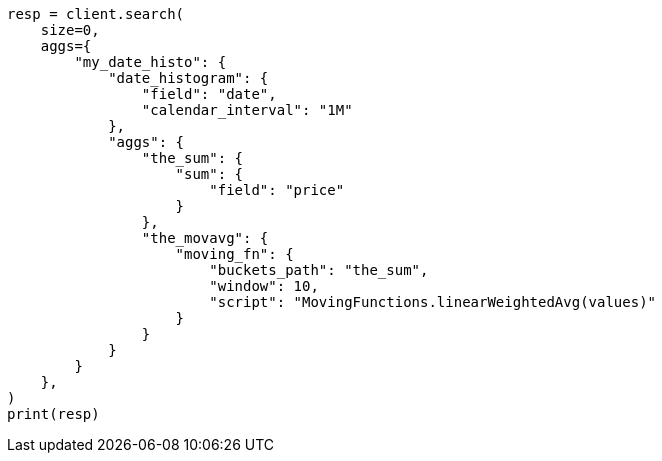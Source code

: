 // This file is autogenerated, DO NOT EDIT
// aggregations/pipeline/movfn-aggregation.asciidoc:438

[source, python]
----
resp = client.search(
    size=0,
    aggs={
        "my_date_histo": {
            "date_histogram": {
                "field": "date",
                "calendar_interval": "1M"
            },
            "aggs": {
                "the_sum": {
                    "sum": {
                        "field": "price"
                    }
                },
                "the_movavg": {
                    "moving_fn": {
                        "buckets_path": "the_sum",
                        "window": 10,
                        "script": "MovingFunctions.linearWeightedAvg(values)"
                    }
                }
            }
        }
    },
)
print(resp)
----

